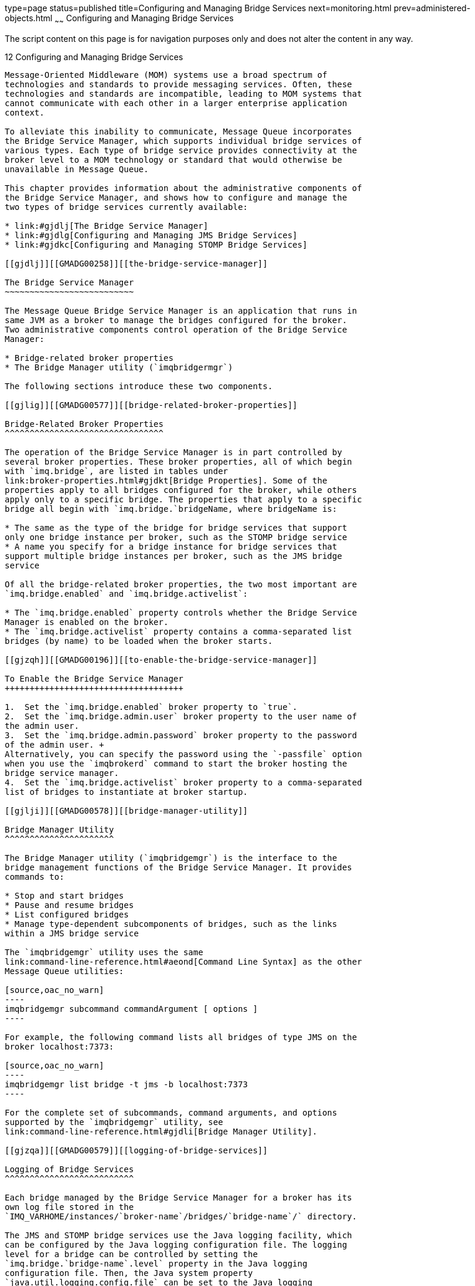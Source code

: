 type=page
status=published
title=Configuring and Managing Bridge Services
next=monitoring.html
prev=administered-objects.html
~~~~~~
Configuring and Managing Bridge Services
========================================

The script content on this page is for navigation purposes only and does
not alter the content in any way.

[[GMADG00043]][[gjdnl]]


[[configuring-and-managing-bridge-services]]
12 Configuring and Managing Bridge Services
-------------------------------------------

Message-Oriented Middleware (MOM) systems use a broad spectrum of
technologies and standards to provide messaging services. Often, these
technologies and standards are incompatible, leading to MOM systems that
cannot communicate with each other in a larger enterprise application
context.

To alleviate this inability to communicate, Message Queue incorporates
the Bridge Service Manager, which supports individual bridge services of
various types. Each type of bridge service provides connectivity at the
broker level to a MOM technology or standard that would otherwise be
unavailable in Message Queue.

This chapter provides information about the administrative components of
the Bridge Service Manager, and shows how to configure and manage the
two types of bridge services currently available:

* link:#gjdlj[The Bridge Service Manager]
* link:#gjdlg[Configuring and Managing JMS Bridge Services]
* link:#gjdkc[Configuring and Managing STOMP Bridge Services]

[[gjdlj]][[GMADG00258]][[the-bridge-service-manager]]

The Bridge Service Manager
~~~~~~~~~~~~~~~~~~~~~~~~~~

The Message Queue Bridge Service Manager is an application that runs in
same JVM as a broker to manage the bridges configured for the broker.
Two administrative components control operation of the Bridge Service
Manager:

* Bridge-related broker properties
* The Bridge Manager utility (`imqbridgermgr`)

The following sections introduce these two components.

[[gjlig]][[GMADG00577]][[bridge-related-broker-properties]]

Bridge-Related Broker Properties
^^^^^^^^^^^^^^^^^^^^^^^^^^^^^^^^

The operation of the Bridge Service Manager is in part controlled by
several broker properties. These broker properties, all of which begin
with `imq.bridge`, are listed in tables under
link:broker-properties.html#gjdkt[Bridge Properties]. Some of the
properties apply to all bridges configured for the broker, while others
apply only to a specific bridge. The properties that apply to a specific
bridge all begin with `imq.bridge.`bridgeName, where bridgeName is:

* The same as the type of the bridge for bridge services that support
only one bridge instance per broker, such as the STOMP bridge service
* A name you specify for a bridge instance for bridge services that
support multiple bridge instances per broker, such as the JMS bridge
service

Of all the bridge-related broker properties, the two most important are
`imq.bridge.enabled` and `imq.bridge.activelist`:

* The `imq.bridge.enabled` property controls whether the Bridge Service
Manager is enabled on the broker.
* The `imq.bridge.activelist` property contains a comma-separated list
bridges (by name) to be loaded when the broker starts.

[[gjzqh]][[GMADG00196]][[to-enable-the-bridge-service-manager]]

To Enable the Bridge Service Manager
++++++++++++++++++++++++++++++++++++

1.  Set the `imq.bridge.enabled` broker property to `true`.
2.  Set the `imq.bridge.admin.user` broker property to the user name of
the admin user.
3.  Set the `imq.bridge.admin.password` broker property to the password
of the admin user. +
Alternatively, you can specify the password using the `-passfile` option
when you use the `imqbrokerd` command to start the broker hosting the
bridge service manager.
4.  Set the `imq.bridge.activelist` broker property to a comma-separated
list of bridges to instantiate at broker startup.

[[gjlji]][[GMADG00578]][[bridge-manager-utility]]

Bridge Manager Utility
^^^^^^^^^^^^^^^^^^^^^^

The Bridge Manager utility (`imqbridgemgr`) is the interface to the
bridge management functions of the Bridge Service Manager. It provides
commands to:

* Stop and start bridges
* Pause and resume bridges
* List configured bridges
* Manage type-dependent subcomponents of bridges, such as the links
within a JMS bridge service

The `imqbridgemgr` utility uses the same
link:command-line-reference.html#aeond[Command Line Syntax] as the other
Message Queue utilities:

[source,oac_no_warn]
----
imqbridgemgr subcommand commandArgument [ options ]
----

For example, the following command lists all bridges of type JMS on the
broker localhost:7373:

[source,oac_no_warn]
----
imqbridgemgr list bridge -t jms -b localhost:7373
----

For the complete set of subcommands, command arguments, and options
supported by the `imqbridgemgr` utility, see
link:command-line-reference.html#gjdli[Bridge Manager Utility].

[[gjzqa]][[GMADG00579]][[logging-of-bridge-services]]

Logging of Bridge Services
^^^^^^^^^^^^^^^^^^^^^^^^^^

Each bridge managed by the Bridge Service Manager for a broker has its
own log file stored in the
`IMQ_VARHOME/instances/`broker-name`/bridges/`bridge-name`/` directory.

The JMS and STOMP bridge services use the Java logging facility, which
can be configured by the Java logging configuration file. The logging
level for a bridge can be controlled by setting the
`imq.bridge.`bridge-name`.level` property in the Java logging
configuration file. Then, the Java system property
`java.util.logging.config.file` can be set to the Java logging
configuration file when the broker is started; as in:

[source,oac_no_warn]
----
imqbrokerd -Djava.util.logging.config.file=config-file
----

[[gjdlg]][[GMADG00259]][[configuring-and-managing-jms-bridge-services]]

Configuring and Managing JMS Bridge Services
~~~~~~~~~~~~~~~~~~~~~~~~~~~~~~~~~~~~~~~~~~~~

Because the JMS specification does not dictate the communication
protocol between brokers and clients, each JMS provider (including
Message Queue) has defined and uses its own propriety protocol. This
situation has led to non-interoperability across JMS providers.

The JMS bridge service in Message Queue 5.0 closes this gap by enabling
a Message Queue broker to map its destinations to destinations in
external JMS providers. This mapping effectively allows the Message
Queue broker to communicate with clients of the external JMS provider.

The JMS bridge service supports mapping destinations to external JMS
providers that:

* Are JMS 1.1 compliant
* Support JNDI administrative objects
* Use connection factories of type `jakarta.jms.ConnectionFactory` or
`jakarta.jms.XAConnectionFactory`
* Support the XA interfaces as a resource manager for transacted mapping

As an administrative and management convenience, the JMS bridge service
supports the creation of any number of JMS bridges in a broker. Each JMS
bridge in the broker is identified by a unique name, has its own
configuration, and is managed separately from other JMS bridges in the
broker.

The following subsections provide information about JMS bridges and how
to configure and manage them:

* link:#gjlqp[JMS Bridge Components]
* link:#gjlrd[JMS Bridge Features]
* link:#gjlrr[Message Processing Sequence Across a Link in a JMS Bridge]
* link:#gjlro[Configuring a JMS Bridge]
* link:#gjlrp[Starting and Stopping JMS Bridges]
* link:#gjmig[Starting and Stopping Links in a JMS Bridge]

[[gjlqp]][[GMADG00580]][[jms-bridge-components]]

JMS Bridge Components
^^^^^^^^^^^^^^^^^^^^^

A JMS bridge consists of two primary components:

* One or more links, each of which maps between a destination in the
Message Queue broker and a destination in an external JMS provider or in
another Message Queue broker
* A default Dead Message Queue (DMQ) where undeliverable messages are
sent. Additional, special-purpose DMQs can also be specified.

To provide destination mapping, each link consists of:

* A source: the destination from which the JMS bridge receives messages.
The source consists of a connection factory for creating connections to
a JMS provider and a destination in that provider.
* A target: the destination to which the JMS bridge forwards messages
received from the source. The target consists of a connection factory
for creating connections to a JMS provider and a destination in that
provider. Additionally, a target can optionally specify a message
transformer that alters messages from the source before forwarding them
to the target destination.

Links are unidirectional. Links that have an external JMS provider or
another Message Queue broker as their source are called inbound links,
and links that have the Message Queue broker as their source are called
outbound links.

To configure these components, you specify several
`imq.bridge.`bridgeName broker properties, and you create an XML
configuration file that specifies the links, sources, targets,
connection factories, destinations, and DMQs in the bridge. This XML
configuration file must conform to the JMS bridge DTD.

[[gjlrd]][[GMADG00581]][[jms-bridge-features]]

JMS Bridge Features
^^^^^^^^^^^^^^^^^^^

To provide flexible, high-performing message transfer between mapped
destinations, a JMS bridge offers these features:

* link:#gjlsk[Pooled, Shared, and Dedicated Connections]
* link:#gjlrv[Transactional Message Transfer]
* link:#gjlsf[JMS Bridges in High Availability (HA) Broker Clusters]
* link:#gjlsh[Message Transformation During Message Delivery]
* link:#gjlry[JMSReplyTo Header Processing]
* link:#gjlrk[Dead Message Queue (DMQ) Processing]

[[gjlsk]][[GMADG00436]][[pooled-shared-and-dedicated-connections]]

Pooled, Shared, and Dedicated Connections
+++++++++++++++++++++++++++++++++++++++++

A JMS bridge uses the connection factories configured for link sources,
link targets, and DMQs to create connections to the Message Queue broker
and the external JMS provider. When making connections, the JMS bridge
follows these rules to determine whether to use a pooled connection, a
shared connection, or a dedicated connection:

* For link source connections, the JMS bridge always uses a dedicated
connection.
* For link target and DMQ connections, the JMS bridge uses:

** A pooled connection if the link target's or DMQ's `stay-connected`
attribute is `false` and the connection factory has no JMS client
identifier configured.

** A dedicated connection if the link target's or DMQ's `stay-connected`
attribute is `true` or if the link target's or DMQ's `clientid`
attribute is set

** A shared connection in all other cases

[[gjlrv]][[GMADG00437]][[transactional-message-transfer]]

Transactional Message Transfer
++++++++++++++++++++++++++++++

Each JMS bridge includes a built-in XA transaction coordinator that
enables its links to be configured as "transacted" such that message
transfer from the source to the target is done in a XA distributed
transaction.

For a link to be configured as transacted, both the link source and link
target must specify connection factories of type
`jakarta.jms.XAConnectionFactory`.

The built-in XA transaction coordinator logs transaction records using
the same type of store as the Message Queue broker in which the JMS
bridge resides. For file-based transaction logging, the transaction log
for a JMS bridge is located at:

[source,oac_no_warn]
----
IMQ_VARHOME/instances/brokerInstance/bridges/bridgeName/txlog.bridgeNane
----

For JDBC-based transaction logging, the built-in XA transaction
coordinator uses the same JDBC store as the Message Queue broker in
which the JMS bridge resides.

[[GMADG665]][[sthref46]]


[[resource-manager-registration-and-the-built-in-xa-transaction-coordinator]]
Resource Manager Registration and The Built-In XA Transaction
Coordinator

When a JMS bridge is started, it registers all its Resource Managers
(RMs) with the built-in XA transaction coordinator so that the
coordinator can identify specific RMs during recovery.

For connection factories, the JMS bridge only registers the factory as
an RM if the factory's `multi-rm` attribute value is `false`. A
connection factory with a `multi-rm` attribute value of `true` should
have each of its RMs identified by a connection factory whose
`multi-rm`attribute value of `false` in order to participate in
transactional message transfer. Additionally, the JMS bridge uses a
connection factory's `ref-name` attribute value as part of its RM name
when registering RMs with the built-in XA transaction coordinator, so
this attribute should not be changed between restarts of the bridge if
transaction recovery is desired between restarts.

[[gjlsf]][[GMADG00438]][[jms-bridges-in-high-availability-ha-broker-clusters]]

JMS Bridges in High Availability (HA) Broker Clusters
+++++++++++++++++++++++++++++++++++++++++++++++++++++

Message Queue supports JMS bridges in HA broker clusters, but some
special constraints apply due to the inherent nature of HA broker
clusters:

* Each JMS bridge must have a name that is unique across all the JMS
bridges in all the brokers in the cluster.
* Each JMS bridge must have the same bridge configuration across all the
brokers in the cluster.
* The `imq.bridge.enabled` broker property must have the same value
across all brokers in the cluster.
* Before broker startup, the `imq.bridge.activelist` broker property for
each broker lists only those JMS bridges that are to be owned by that
broker.

To ensure that bridges in the cluster have the same configuration across
all brokers in the cluster, all bridge-related broker properties except
for `imq.bridge.activelist` should be specified in the centralized
cluster properties file defined by the `imq.cluster.url` broker
property.

A table in the cluster's HA store is used to maintain a consistent
record of JMS bridge ownership by the brokers in the cluster.

During broker startup, the JMS bridge service compares the broker's
`imq.bridge.activelist` property value to this table's entries before
starting any JMS bridges, with the following consequences:

* If a JMS bridge named in `imq.bridge.activelist` does not appear in
the table, it is added to the table and associated with the broker.
* If a JMS bridge name in `imq.bridge.activelist` does appear in the
table, and the table entry already associates the bridge with a
different broker, the bridge name is removed from
`imq.bridge.activelist`.
* If an entry in the table associates a JMS bridge with the broker, and
that bridge's name is not in `imq.bridge.activelist`, the bridge name is
added to `imq.bridge.activelist`.

[[gjlsh]][[GMADG00439]][[message-transformation-during-message-delivery]]

Message Transformation During Message Delivery
++++++++++++++++++++++++++++++++++++++++++++++

A link target or a DMQ can specify a message transformer to process the
message before it is delivered to the target destination or DMQ
destination. This message transformer must be a Java class that extends
the Message Queue bridge
`com.sun.messaging.bridge.service.MessageTransformer` abstract class and
has `jakarta.jms.Message` as its formal type parameters. To specify a
message transformer, set the `message-transformer-class` attribute of a
link target or a DMQ to the fully qualified class name of the Java
class.

During message transfer processing, the JMS message to be transferred to
a target, plus any `property` subelements of the link's `target` element
or the `dmq` element, are passed to the message transformer's
`MessageTransformer.transform()` method, and the returned JMS message is
sent to the target destination.

[[gjlry]][[GMADG00440]][[jmsreplyto-header-processing]]

JMSReplyTo Header Processing
++++++++++++++++++++++++++++

In a JMS message, the `JMSReplyTo` header value is provider dependent.
Therefore, unless both the source provider and target provider are
Message Queue, the JMS bridge sets an existing `JMSReplyTo` header to a
null value before passing the message to a link target or, if specified,
the message transformer for the link target.

This default behavior can be overridden by setting the `retain-replyto`
attribute of the link's `target` element to `true`. Overriding the
default behavior is useful when:

* The message transformer for a link target handles processing of the
`JMSReplyTo` header.
* Both the link source and link target have the same JMS provider, and
clients of the target provider instance need to send reply messages back
across the JMS bridge to the `JMSReplyTo` destination in the source
provider instance. To successfully implement this case:

** The `JMSReplyTo` destination must exist (or be able to be
auto-created) in the target provider instance.

** A JMS bridge link must be defined with its source set to the
`JMSReplyTo` destination in the target provider instance and its target
set to the `JMSReplyTo` destination in the source provider instance.

[[gjlrk]][[GMADG00441]][[dead-message-queue-dmq-processing]]

Dead Message Queue (DMQ) Processing
+++++++++++++++++++++++++++++++++++

Each JMS bridge includes a built-in Dead Message Queue (DMQ) named
`built-in-dmq`. This DMQ is a designated Queue destination named
`imq.bridge.jms.dmq` in the broker hosting the JMS bridge. You can also
configure additional DMQs for the JMS bridge, in which case the DMQ can
use any JMS destination in any configured JMS provider.


[NOTE]
=======================================================================

In a production environment, the built-in DMQ, `imq.bridge.jms.dmq`,
should be administratively created and have its access controls set
appropriately before starting a broker that uses JMS bridge services.

=======================================================================


When a DMQ uses Message Queue as the JMS provider, it can be configured
such that messages sent to it will automatically be transferred to the
Message Queue broker's DMQ. To do so, set physical destination
properties of the JMS bridge's DMQ as follows:

[source,oac_no_warn]
----
useDMQ=true
limitBehavior=REMOVE_OLDEST
maxNumMsgs=0
----

When a message is sent to the DMQ, the JMS bridge follows this sequence
with the built-in DMQ first:

1.  [[CHDHHEAD]] +
The bridge creates a new DMQ `jakarta.jms.ObjectMessage` object and sets
the properties listed in link:#gjmjg[Table 12-1] to the `ObjectMessage`.
2.  [[CHDGIJGJ]] +
If the DMQ has defined a message transformer, the original message is
passed to the transformer's `MessageTransformer.transform()` method.
3.  The body of the `jakarta.jms.ObjectMessage` is set to the transformed
message (or original message if no message transformer is defined). If
this action fails (usually because the message is not serializable), the
body of the `ObjectMessage` is instead set to the `toString()` value of
the original message.
4.  [[CHDGGAHA]] +
The `jakarta.jms.ObjectMessage` is sent (up to `send-attempts` times) to
the DMQ's destination with a `timeToLive` value based on the DMQ's
`time-to-live-in-millis` attribute and with the same `JMSDeliveryMode`
and `JMSPriority` as the original message.
5.  If sending the message fails, the bridge repeats
Steps link:#CHDGIJGJ[2] through link:#CHDGGAHA[4] for each DMQ defined
in the bridge's XML configuration file in the order they appear in the
file, stopping when a send attempt succeeds, unless it is the built-in
DMQ.
6.  If the message can't be sent to any DMQ, a log message is generated,
containing the properties and headers of the original message and the
properties set in Step link:#CHDHHEAD[1].

[[GMADG666]][[sthref47]][[gjmjg]]


Table 12-1 DMQ Message Propeties

[width="172%",cols="28%,46%,26%",options="header",]
|=======================================================================
|Property |Type |Description
|`JMS_SUN_JMSBRIDGE_DMQ_BODY_TRUNCATED` |String |If unable to set the
original message or the transformed message (if the DMQ has a message
transformer) to the body of the DMQ `ObjectMessage`. In that case the
message's `toString()` is set to the body of the DMQ `ObjectMessage`.

|`JMS_SUN_JMSBRIDGE_DMQ_EXCEPTION` |String |The `Exception.getMessage()`
if exception occurred or detailed comments on the failure; null if none.

|`JMS_SUN_JMSBRIDGE_DMQ_REASON` |String |One of: `MESSAGE_EXPIRED`,
`SEND_FAILURE`, `ACK_FAILURE`, `TRANSFORM_FAILURE`, `COMMIT_FAILURE`.

|`JMS_SUN_JMSBRIDGE_DMQ_TIMESTAMP` |String |The timestamp when the JMS
bridge sends the message to the DMQ.

|`JMS_SUN_JMSBRIDGE_SOURCE_CORRELATIONID` |String |The original
message's `getJMSCorrelationID()`.

|`JMS_SUN_JMSBRIDGE_SOURCE_DESTINATION` |String |The original message's
source destination name.

|`JMS_SUN_JMSBRIDGE_SOURCE_JMSTYPE` |String |The original message's
`getJMSType()`.

|`JMS_SUN_JMSBRIDGE_SOURCE_MESSAGEID` |String |The orginal message's
`getJMSMessageID()`, or null if not available.

|`JMS_SUN_JMSBRIDGE_SOURCE_PROVIDER` |String |The
`ConnectionMetaData.getJMSProviderName` of the connection the original
message was received on; if not available, the source connection
factory's `getClass().getName()`.

|`JMS_SUN_JMSBRIDGE_SOURCE_TIMESTAMP` |Long |The original message's
`getJMSTimestamp()`.

|`JMS_SUN_JMSBRIDGE_TARGET_DESTINATION` |String |The name of the target
destination where the original message was intended to send to.

|`JMS_SUN_JMSBRIDGE_TARGET_PROVIDER` |String |The
`ConnectionMetaData.getJMSProviderName` of the connection the original
message was intended to send on; if not available, the target connection
factory's `getClass().getName()`.
|=======================================================================


[[gjlrr]][[GMADG00582]][[message-processing-sequence-across-a-link-in-a-jms-bridge]]

Message Processing Sequence Across a Link in a JMS Bridge
^^^^^^^^^^^^^^^^^^^^^^^^^^^^^^^^^^^^^^^^^^^^^^^^^^^^^^^^^

A JMS bridge link receives messages in the order sent by the link's
source JMS provider and transfer them in the same order to the link's
target JMS provider. A link follows this sequence to transfer each
message:

1.  The link receives a JMS message from its source.
2.  The link checks the `JMSExpiration` header to determine whether the
message has expired. If it has, a log message is generated, the JMS
message is sent to the DMQ, and no further action is taken.
3.  If the message has a `JMSReplyTo` header and the link target's
`retain-replyto` attribute is `false`, the `JMSReplyTo` header value is
set to null.
4.  If the link target has defined a message transformer, the
transformer's `MessageTransformer.transform()` method is called. If the
call fails or if the message transformer returns a null value, a log
message is generated and then processing continues as follows:
* If the target's `consume-no-transfer-on-transform-error` XML attribute
is `true`, the untransformed message is sent to the DMQ, consumed from
the source, but not sent to the target.
* If the target's `consume-no-transfer-on-transform-error` XML attribute
is `false`, the link is stopped and the message is neither consumed from
the source nor sent to the target.
5.  If the `message-transfer-tag-bridge-name` attribute of the
`jmsbridge` element is `true`, the `JMS_SUN_JMSBRIDGE_NAME` property is
added to the message and set to the name of the bridge.
6.  The message is sent to the link target's destination with a
`timeToLive` value based on the `JMSExpiration` header and current GMT
time and with the same `JMSDeliveryMode` and `JMSPriority` values as the
original message. If sending to the link target's destination fails and
the link is not transacted, a log message is generated, the JMS message
is sent to the DMQ, and processing continues.
7.  The source message is acknowledged using JMS `CLIENT_ACKNOWLEDGE` if
the link is not transacted. If the acknowledgement fails, a log message
is generated and the JMS message is sent to the DMQ.
8.  If the message processing was successful, an INFO log message is
generated. This log message can be suppressed by setting to `false` the
`log-message-transfer` attribute of the `jmsbridge` element in the
bridge's XML configuration file.

Message processing for messages across transacted links follows the same
processing sequence, except JTA interfaces are used to coordinate the
source and target resource managers to transfer the message in an XA
distributed transaction. For transacted links, failure to send the
message to the link target's destination does not cause the JMS message
to be sent to the DMQ; instead, the transaction is rolled back. However,
if the attempt to commit the transaction fails, a log message is
generated and the JMS message is sent to the DMQ.

The quality of message transfer under failures depends on whether the
link transferring the message is transacted:

* Transacted links: `once-only-once`
* Non-transacted links: `at-least-once`

[[gjlro]][[GMADG00583]][[configuring-a-jms-bridge]]

Configuring a JMS Bridge
^^^^^^^^^^^^^^^^^^^^^^^^

To configure a JMS bridge, you specify several `imq.bridge.`bridgeName
broker properties, where bridgeName is a name you choose for the JMS
bridge. Additionally, you create an XML configuration file that
specifies the links, sources, targets, connection factories,
destinations, and DMQs in the bridge. The url of this configuration file
is provided as the value of the `imq.bridge.`bridgeName`.xml` property

[[gjlrw]][[GMADG00442]][[specifying-the-broker-properties-for-a-jms-bridge]]

Specifying the Broker Properties for a JMS Bridge
+++++++++++++++++++++++++++++++++++++++++++++++++

link:#gjlsx[Table 12-2] lists the broker properties you can specify for
a JMS bridge. In this table, name is the name of the JMS bridge, which
must be unique across all bridges in the broker.

[[GMADG667]][[sthref48]][[gjlsx]]


Table 12-2 Broker Properties for a JMS Bridge

[width="244%",cols="16%,32%,32%,20%",options="header",]
|=======================================================================
|Property |Type |Default Value |Description
|`imq.bridge.`name`.type` |String |None |The bridge type of the bridge
named name. For JMS bridges, specify a value of `JMS` or `jms`.

|`imq.bridge.`name`.xmlurl` |String |None a|
The URL where the XML configuration file for the JMS bridge name is
stored.

Examples:

* `http://webserver/imq/jmsbridge1.config.xml` +
(for a file on a Web server)
* `file:/net/fileserver/imq/jmsbridge1.config.xml` +
(for a file on a shared drive)

|`imq.bridge.`name`.autostart` |Boolean |`true` |Should the JMS bridge
name be automatically started when the broker is started?

|`imq.bridge.`name`.logfile.limit` |Integer |`0` a|
The approximate maximum number of bytes the JMS bridge name writes to
any one log file.

A value of `0` (zero) indicates that there is no maximum limit.

|`imq.bridge.`name`.logfile.count` |Integer |`1` |The number of log
files the JMS bridge name cycles through.

a|
`imq.bridge.tm.props`

`imq.bridge.`name`.tm.props`

 |String |None a|
Each of these properties specifies a list of key-value pairs for the
built-in transaction coordinator for the JMS bridge name.

The list consists of one or more key`=`value pairs separated by commas.

When the `imq.persist.store` is `file`, the built-in transaction
coordinator supports these keys: `txlogSize`, `txlogSync`, and
`txlogMmap`.

If the same key appears in both properties, the value specified in
`imq.bridge.`name`.tm.props` takes precedence.

|=======================================================================


[[gjlse]][[GMADG00443]][[creating-the-xml-configuration-file-for-a-jms-bridge]]

Creating the XML Configuration File for a JMS Bridge
++++++++++++++++++++++++++++++++++++++++++++++++++++

As mentioned earlier, the XML configuration file for a JMS bridge
specifies the following components of the bridge:

* Links
* Sources
* Targets
* Connection factories
* Destinations
* DMQs

The configuration file must conform to the JMS bridge DTD, which is
stored at:

[source,oac_no_warn]
----
IMQ_HOME/lib/dtd/sun_jmsbridge_Version.dtd
----

The basic structure of configuration file is:

[source,oac_no_warn]
----
<jmsbridge name=bridgeName otherAttributes>
    <link name=linkName otherAttributes>
        [ <description>linkDescription</description> ]
        <source connection-factory-ref=connFactoryRef destination-ref=destRef otherAttributes>
            [ <description>sourceDescription</description>
        </source>
        <target connection-factory-ref=connFactoryRef destination-ref=destRef otherAttributes>
            [ <description>targetDescription</description> ]
            [ <property name=propName value=propValue /> ] ...
        </target>
    </link> 
    <dmq name=dmqName otherAttributes> /* use name="built-in-dmq" for the built-in DMQ */
        [ <description>dmqDescription</description> ]
        [ <property name=propName value=propValue /> ] ...
    </dmq> 
    <connection-factory ref-name=connFactoryRef otherAttributes>
        [ <description>connFactoryDescription</description> ]
        [ <property name=propName value=propValue /> ] ...
    </connection-factory> 
    <destination ref-name=destRef otherAttributes>
        [ <description>destDescription</description> ]
        [ <property name=propName value=propValue /> ] ...
    </destination> ...
</jmsbridge>
----

From this abbreviated structure for the bridge XML configuration file,
note that `source` and `target` are subelements of `link`, while
`connection-factory` and `destination` are peer elements to `link`, not
subelements of `source` and `target`. Connection factories and
destinations are associated with sources and targets by matching
`connection-factory` `ref-name` and `destination` `ref-name` attributes
values to `source` and `target` `connection-factory-ref` and
`destination-ref` attribute values, respectively.

As a result of this association by name-matching instead of by
subelement inclusion, you can use the same connection factories and
destinations across sources and targets in multiple links, thus
streamlining the configuration file and making it more manageable.

The following subsections describe the attributes you can specify for
the elements in the JMS bridge XML configuration file.

[[GMADG668]][[sthref49]]


[[jmsbridge-attributes]]
`jmsbridge` Attributes

link:#gjlub[Table 12-3] lists the attributes for the `jmsbridge` element
in the JMS Bridge XML configuration file.

[[GMADG669]][[sthref50]][[gjlub]]


Table 12-3 jmsbridge Attributes

[width="172%",cols="24%,46%,30%",options="header",]
|=======================================================================
|Attribute |Type |Description
|`name` |String a|
Unique name for this JMS bridge.

Default value: no default

|`log-message-transfer`link:#gkbfs[^Foot 1 ^] |Boolean a|
Should each successful message transfer generate an INFO level log
message?

Default value: `true`

|`message-transfer-tag-bridge-name` |Boolean a|
Should the `JMS_SUN_JMSBRIDGE_NAME` property be defined and set to the
name of the bridge for each message before transferring to the link
target?

Default value: `false`

|=======================================================================


^Footnote 1 ^First available in Message Queue 4.4.2

[[GMADG670]][[sthref51]]


[[link-attributes]]
`link` Attributes

link:#gjlto[Table 12-4] lists the attributes for the `link` element in
the JMS Bridge XML configuration file.

[[GMADG671]][[sthref52]][[gjlto]]


Table 12-4 link Attributes

[width="172%",cols="9%,46%,45%",options="header",]
|=======================================================================
|Attribute |Type |Description
|`enabled` |Boolean a|
If `false`, the link will not be started

Default value: `true`

|`name` |String a|
Unique identifier for this link

Default value: no default

|`transacted` |Boolean a|
If `true`, each message transfer from source to target will be done in a
XA distributed transaction. The connection factories specified by the
source and target must be `jakarta.jms.XAConnectionFactory` objects.

If `false`, `CLIENT_ACKNOWLEDGE` mode will be used on the source The
connection factories specified by the source and target must be
`jakarta.jms.ConnectionFactory` objects.

Default value: `true`

|=======================================================================


[[GMADG672]][[sthref53]]


[[source-attributes]]
`source` Attributes

link:#gjlte[Table 12-5] lists the attributes for the `source` element in
the JMS Bridge XML configuration file.

[[GMADG673]][[sthref54]][[gjlte]]


Table 12-5 source Attributes

[width="163%",cols="18%,42%,40%",options="header",]
|=======================================================================
|Attribute |Type |Description
|`clientid` |String a|
A JMS client identifier for the message consumer connection

Default value: not set

|`connection-factory-ref` |String a|
The `ref-name` attribute value of the `connection-factory` element to
associate with this source.

Default value: no default

|`destination-ref` |String a|
The `ref-name` attribute value of the `destination` element to associate
with this source.

Default value: no default

|`durable-sub` |String a|
A JMS durable subscription name.

This attribute is ignored if the source's destination is not a
`jakarta.jms.Topic` object.

Default value: not set

|`selector` |String a|
A JMS selector for the message consumer

Default value: not set

|=======================================================================


[[GMADG674]][[sthref55]]


[[target-attributes]]
`target` Attributes

link:#gjlso[Table 12-6] lists the attributes for the `target` element in
the JMS Bridge XML configuration file.

[[GMADG675]][[sthref56]][[gjlso]]


Table 12-6 target Attributes

[width="172%",cols="28%,46%,26%",options="header",]
|=======================================================================
|Attribute |Type |Description
|`clientid` |String a|
A JMS client identifier for the message producer connection; if set, use
a dedicated connection.

Default value: not set

|`connection-factory-ref` |String a|
The `ref-name` attribute value of the `connection-factory` element to
associate with this target.

Default value: no default

|`consume-no-transfer-on-transform-error` |Boolean a|
Controls processing when the message transformer's
`MessageTransformer.transform()` method returns a null value or throws
`java.lang.Throwable`:

* If `true`, the message is sent to the DMQ and consumed from the source
but not sent to the target.
* If `false`, the link is stopped, and the message is neither consumed
from the source nor transferred to the target.

Default value: `false`

|`destination-ref` |String a|
The `ref-name` attribute value of the `destination` element to associate
with this target.

The value `AS_SOURCE` is also supported. This value causes the target
destination name and type to be set to the source message's
`jakarta.jms.Message.getJMSDestination()`, unless overridden by the
message transformer's `MessageTransformer.branchTo()`.

Default value: no default

|`message-transformer-class` |String a|
A fully qualified class name that extends the Message Queue bridge
`MessageTransformer` class. For more information, see
link:#gjlsh[Message Transformation During Message Delivery]. Place this
class under the `IMQ_HOME/lib/ext` directory.

Default value: not set

|`retain-replyto` |Boolean a|
Should the value of the source message's `JMSReplyTo` header (if
specified) be retained? For more information, see link:#gjlry[JMSReplyTo
Header Processing].

Default value: `false`

|`stay-connected` |Boolean a|
If `true`, the message producer connection will stay connected, and be
dedicated.

Default value: `true`

|=======================================================================


[[GMADG676]][[sthref57]]


[[dmq-attributes]]
`dmq` Attributes

link:#gjltt[Table 12-7] lists the attributes for the `dmq` element in
the JMS Bridge XML configuration file.

[[GMADG677]][[sthref58]][[gjltt]]


Table 12-7 dmq Attributes

[width="172%",cols="24%,46%,30%",options="header",]
|=======================================================================
|Attribute |Type |Description
|`client-id` |String a|
JMS client identifier for the DMQ producer connection. If set, the
connection will be dedicated.

Default value: not set

|`connection-factory-ref`link:#gjmjw[^Foot 1 ^] |String a|
The `ref-name` attribute value of the `connection-factory` element to
associate with this DMQ. This connection factory must be a
`jakarta.jms.ConnectionFactory` object.

Default value: no default

|`destination-ref`link:#sthref59[^Footref 1^] |String a|
The `ref-name` attribute value of the `destination` element to associate
with this DMQ.

Default value: no default

|`enabled`link:#sthref60[^Footref 1^] |Boolean a|
Is this DMQ is enabled?

Default value: `true`

|`message-transformer-class` |String a|
A fully qualified class name that extends the Message Queue bridge
`MessageTransformer` class. For more information, see
link:#gjlsh[Message Transformation During Message Delivery].

Default value: not set

|`name` |String a|
The unique identifier of this DMQ.

Default value: no default

|`send-attempt-interval-in-seconds` |Integer a|
How long to wait before attempting to resend an undeliverable message to
this DMQ.

Default value: `5`

|`send-attempts` |Integer a|
The number of attempts to send (or resend) an undeliverable message to
this DMQ.

Default value: `3`

|`stay-connected`link:#sthref61[^Footref 1^] |Boolean a|
If true, the DMQ producer connection will stay connected and be
dedicated.

Default value: `true`

|`time-to-live-in-millis` |Integer a|
Time-to-live in milliseconds for messages going to this DMQ. The value
`0` means forever.

Default value: `0`

|=======================================================================


^Footnote 1 ^This attribute is ignored for the built-in DMQ,
`built-in-dmq`

[[GMADG678]][[sthref62]]


[[connection-factory-attributes]]
`connection-factory` Attributes

link:#gjlsu[Table 12-8] lists the attributes for the
`connection-factory` element in the JMS Bridge XML configuration file.

[[GMADG679]][[sthref63]][[gjlsu]]


Table 12-8 connection-factory Attributes

[width="172%",cols="25%,46%,29%",options="header",]
|=======================================================================
|Attribute |Type |Description
|`connect-attempt-interval-in-seconds` |Integer a|
How long to wait before each connect attempt.

Default value: `5`

|`connect-attempts` |Integer a|
The number of attempts for connecting. The value `-1` means retry
forever

Default value: `-1`

|`idle-timeout-in-seconds` |Integer a|
Close a connection if it is idle for more than this long. The value `0`
indicates no idle timeout. This attribute is ignored for sources and for
targets and DMQs that have their `stay-connected` attribute set to
`true`.

Default value: `1800`

|`lookup-name` |String a|
JNDI lookup name. If specified, the JNDI environment properties must
specified as `property` subelements of this `connection-factory`
element. The object returned by the lookup must be either
`jakarta.jms.ConnectionFactory` or `jakarta.jms.XAConnectionFactory` type

If not specified, a default connection factory to the Message Queue
broker hosting the bridge is created with the properties in the
`property` subelements.

Default value: not set

|`multi-rm` |Boolean a|
Set to `true` if this connection factory will potentially create XA
connections to more than one XA resource manager (that is,
`XAResource.isSame()` is `false` among them). Also, add separate
`connection-factory` for each such resource manager so that they will be
registered separately to the built-in XA transaction coordinator.

Default value: `false`

|`password` |String a|
The password for the user specified in `username`.

Default value: not set

|`ref-name` |String a|
Unique name for this connection factory.

Default value: no default

|`username` |String a|
The user name to be used to create connections from this connection
factory. If this attribute is set, the `password` attribute must also be
set.

If not set, connections are created using the no-argument
`createConnection()` method of the connection factory.

Default value: not set

|=======================================================================


[[GMADG680]][[sthref64]]


[[destination-attributes]]
`destination` Attributes

link:#gjlsp[Table 12-9] lists the attributes for the `destination`
element in the JMS Bridge XML configuration file.

[[GMADG681]][[sthref65]][[gjlsp]]


Table 12-9 destination Attributes

[width="100%",cols="14%,10%,76%",options="header",]
|=======================================================================
|Attribute |Type |Description
|`lookup-name` |String a|
JNDI lookup name for the destination. If specified, the JNDI environment
properties must specified as `property` subelements of this
`destination` element.

Default value: not set

|`name` |String a|
The JMS destination name of this destination. This attribute is ignored
if `lookup-name` is specified.

Default value: not set

|`ref-name` |String a|
Unique name for this destination.

Default value: no default

|`type` |`queue` or `topic` a|
The JMS destination type of this destination. This attribute is ignored
if `lookup-name` is specified

Default value: `queue`

|=======================================================================


[[gjlrp]][[GMADG00584]][[starting-and-stopping-jms-bridges]]

Starting and Stopping JMS Bridges
^^^^^^^^^^^^^^^^^^^^^^^^^^^^^^^^^

JMS bridges can be started automatically when the broker hosting the
bridge starts, or manually using the `imqbridgemgr` utility. Similarly,
JMS bridges are stopped automatically when the broker hosting the bridge
is shut down, or manually using the `imqbridgemgr` utility.

When a JMS bridge is started, the JMS bridge manager performs these
tasks:

1.  Parse and validate the bridge's XML configuration file.
2.  Initialize all links and DMQs that have their `enabled` attribute
set to `true`.
3.  If any enabled links have their `transacted` attribute set to
`true`:
1.  Initialize the built-in XA transaction coordinator.
2.  Register resource managers (RMs) for all potential XA connection
factories.
3.  Perform XA recovery for available RMs.
4.  Create connection pools and shared connections as needed.
5.  Ensure that all DMQs are ready.
6.  Start all enabled links.

When a JMS bridge is stopped, the JMS bridge manager performs these
tasks:

1.  Stop all started and paused links.
2.  Wait until all pooled connections are returned to their respective
pools and until all references to shared connections are returned.
3.  Close all connection pools and shared connections. This effectively
causes all physical connections to JMS providers to close.

[[GMADG682]][[sthref66]]


[[to-configure-a-jms-bridge-to-start-at-broker-startup]]
To Configure a JMS Bridge to Start at Broker Startup
++++++++++++++++++++++++++++++++++++++++++++++++++++

Follow these steps to configure a JMS bridge so that it starts
automatically when the broker hosting it is started.

1.  Confirm that the bridge service manager is enabled. +
See link:#gjzqh[To Enable the Bridge Service Manager] for instructions.
2.  Add the name of the bridge to the `imq.bridge.activelist` broker
property.
3.  Confirm that the `imq.bridge.`bridgeName`.autostart` broker property
is set to `true`.

[[GMADG683]][[sthref67]]


[[to-start-a-jms-bridge-manually]]
To Start a JMS Bridge Manually
++++++++++++++++++++++++++++++

1.  Enter the `imqbridgemgr` `start` `bridge` command, specifying the
bridge name and the broker. +
For example, to start the bridge `mq2external` hosted by the broker
running on `myhost:8886`, enter this command: +
[source,oac_no_warn]
----
imqbridgemgr start bridge -bn mq2external -b myhost:8886
----

[[GMADG684]][[sthref68]]


[[to-stop-a-jms-bridge-manually]]
To Stop a JMS Bridge Manually
+++++++++++++++++++++++++++++

1.  Enter the `imqbridgemgr` `stop` `bridge` command, specifying the
bridge name and the broker. +
For example, to stop the bridge `mq2external` hosted by the broker
running on `myhost:8886`, enter this command: +
[source,oac_no_warn]
----
imqbridgemgr stop bridge -bn mq2external -b myhost:8886
----

[[gjmig]][[GMADG00585]][[starting-and-stopping-links-in-a-jms-bridge]]

Starting and Stopping Links in a JMS Bridge
^^^^^^^^^^^^^^^^^^^^^^^^^^^^^^^^^^^^^^^^^^^

Links in a JMS bridge are started automatically when the bridge starts.
Similarly, links are stopped automatically when the bridge is stopped.
Additionally, once a JMS bridge is started, any of its links can be
paused, resumed, stopped or restarted manually using the `imqbridgemgr`
utility.

[[GMADG685]][[sthref69]]


[[to-stop-a-link-manually]]
To Stop a Link Manually
+++++++++++++++++++++++

1.  Enter the `imqbridgemgr` `stop` `link` command, specifying the link
name, the bridge name, and the broker. +
For example, to stop the link `link1` in the bridge `mq2external` hosted
by the broker running on `myhost:8886`, enter this command: +
[source,oac_no_warn]
----
imqbridgemgr stop link  -ln link1 -bn mq2external -b myhost:8886
----

[[GMADG686]][[sthref70]]


[[to-start-a-link-manually]]
To Start a Link Manually
++++++++++++++++++++++++

A link cannot be started manually unless it is enabled; that is, the
`enabled` attribute of its `link` element in the bridge's XML
configuration file is set to `true`.

1.  Enter the `imqbridgemgr` `start` `link` command, specifying the link
name, the bridge name, and the broker. +
For example, to start the link `link1` in the bridge `mq2external`
hosted by the broker running on `myhost:8886`, enter this command: +
[source,oac_no_warn]
----
imqbridgemgr start link  -ln link1 -bn mq2external -b myhost:8886
----

[[gjdkc]][[GMADG00260]][[configuring-and-managing-stomp-bridge-services]]

Configuring and Managing STOMP Bridge Services
~~~~~~~~~~~~~~~~~~~~~~~~~~~~~~~~~~~~~~~~~~~~~~

The STOMP (Streaming Text Oriented Messaging Protocol) open source
project at `http://docs.codehaus.org/display/STOMP/Home` defines a
simple wire protocol that clients written in any language can use to
communicate with any messaging provider that supports the STOMP
protocol.

Message Queue 5.0 provides support for the STOMP protocol through the
STOMP bridge service. This service enables a Message Queue broker to
communicate with STOMP clients.

The STOMP bridge service provides the features needed to fully integrate
STOMP messaging into the JMS messaging environment of Message Queue:

* Registration with the Message Queue Port Mapper service so that STOMP
clients can discover the service dynamically
* Support for TCP and SSL/TLS connections, including SSL/TLS connections
requiring client authentication
* Automatic conversion of STOMP frame messages to and from JMS
`BytesMessage` and `TextMessage` types
* Extensible message handling and transformation (by defining a custom
message transformer)
* Support for the full STOMP protocol, including the STOMP JMS bindings

The following subsections provide information about the STOMP bridge and
how to configure and manage it:

* link:#gjmne[Configuring the STOMP Bridge]
* link:#gjmnw[Starting and Stopping the STOMP Bridge]
* link:#gjmmg[Message Processing Sequence Across the STOMP Bridge]
* link:#gjmnu[STOMP Protocol Features and the STOMP Bridge]

[[gjmne]][[GMADG00586]][[configuring-the-stomp-bridge]]

Configuring the STOMP Bridge
^^^^^^^^^^^^^^^^^^^^^^^^^^^^

To configure the STOMP bridge, you specify several `imq.bridge.stomp`
broker properties in the broker hosting the bridge. These properties,
which control the various features of the STOMP bridge, are listed in
link:#gjmnp[Table 12-10].

[[GMADG687]][[sthref71]][[gjmnp]]


Table 12-10 Broker Properties for the STOMP Bridge Service

[width="244%",cols="21%,32%,32%,15%",options="header",]
|=======================================================================
|Property |Type |Default Value |Description
|`imq.bridge.stomp.hostname` |String |None a|
Host name or IP address for the STOMP bridge service

If specified, overrides `imq.hostname` (see
link:broker-properties.html#gbnni[Table 17-1]) for the STOMP bridge
service.

|`imq.bridge.stomp.tcp.enabled` |Boolean |`true` |Does the STOMP bridge
accept TCP connections?

|`imq.bridge.stomp.tcp.port` |Integer |`7672` |The port on which the
STOMP bridge listens for TCP connections, provided that
`imq.bridge.stomp.tcp.enabled` is `true`.

|`imq.bridge.stomp.tls.enabled` |Boolean |`false` a|
Does the STOMP bridge accept SSL/TLS connections?

If `true`, a keystore must be created using the `imqkeytool` utility
before starting the broker.

|`imq.bridge.stomp.tls.port` |Integer |`7673` |The port on which the
STOMP bridge listens for SSL/TLS connections, provided that
`imq.bridge.stomp.tls.enabled` is `true`.

|`imq.bridge.stomp.tls.requireClientAuth` |Boolean |`false` |Do SSL/TLS
connections require client authentication?

|`imq.bridge.stomp.consumerFlowLimit` |Integer |`1000` |The maximum
number of unacknowledged messages that the STOMP bridge will deliver on
a transacted STOMP subscription. The STOMP client must then acknowledge
the messages and commit the transaction.

|`imq.bridge.stomp.messageTransformer` |String |None |The fully
qualified class name of a class that extends the Message Queue bridge
`MessageTransformer` abstract class (with formal type parameters as
`jakarta.jms.Message`). Place this class under the `IMQ_HOME/lib/ext`
directory.

|`imq.bridge.stomp.logfile.limit` |Integer |`0` a|
The approximate maximum number of bytes the STOMP bridge writes to any
one log file.

A value of `0` (zero) indicates that there is no maximum limit.

|`imq.bridge.stomp.logfile.count` |Integer |`1` |The number of log files
the STOMP bridge cycles through.
|=======================================================================


[[gjmnw]][[GMADG00587]][[starting-and-stopping-the-stomp-bridge]]

Starting and Stopping the STOMP Bridge
^^^^^^^^^^^^^^^^^^^^^^^^^^^^^^^^^^^^^^

The STOMP bridge is started automatically when the broker hosting the
bridge starts. Similarly, the STOMP bridge is stopped automatically when
the broker hosting it is stopped. The STOMP bridge can be stopped and
restarted manually using the `imqbridgemgr` utility.

[[GMADG688]][[sthref72]]


[[to-activate-the-stomp-bridge]]
To Activate the STOMP Bridge
++++++++++++++++++++++++++++

1.  Confirm that the bridge service manager is enabled. +
See link:#gjzqh[To Enable the Bridge Service Manager] for instructions.
2.  Add the name `stomp` to the list of bridge names in the
`imq.bridge.activelist` broker property.

[[GMADG689]][[sthref73]]


[[to-stop-the-stomp-bridge-manually]]
To Stop the STOMP Bridge Manually
+++++++++++++++++++++++++++++++++

1.  Enter the `imqbridgemgr` `stop` `bridge` command, specifying the
bridge type and the broker. +
For example, to stop the STOMP bridge hosted by the broker running on
`myhost:8886`, enter this command: +
[source,oac_no_warn]
----
imqbridgemgr stop bridge -t STOMP -b myhost:8886
----

[[GMADG690]][[sthref74]]


[[to-start-the-stomp-bridge-manually]]
To Start the STOMP Bridge Manually
++++++++++++++++++++++++++++++++++

1.  Enter the `imqbridgemgr` `start` `bridge` command, specifying the
bridge type and the broker. +
For example, to start the STOMP bridge hosted by the broker running on
`myhost:8886`, enter this command: +
[source,oac_no_warn]
----
imqbridgemgr start bridge -t STOMP -b myhost:8886
----

[[gjmmg]][[GMADG00588]][[message-processing-sequence-across-the-stomp-bridge]]

Message Processing Sequence Across the STOMP Bridge
^^^^^^^^^^^^^^^^^^^^^^^^^^^^^^^^^^^^^^^^^^^^^^^^^^^

The STOMP bridge processes messages differently depending on whether the
message is a STOMP frame message being received from a STOMP client or a
JMS message being sent to a STOMP client.

For STOMP frame messages received from a STOMP client, the STOMP bridge
performs these tasks:

1.  Convert the STOMP frame message to a JMS `BytesMessage` if the
`content-length` header is present; otherwise, convert it to a JMS
`TextMessage` using UTF-8 as the message encoding.
2.  If a custom message transformer is defined for the bridge, pass the
JMS message to the transformer's `MessageTransformer.transform()`
method.
3.  Send the message to its destination.

For JMS messages sent to a STOMP client, the STOMP bridge performs these
tasks:

1.  If a custom message transformer is defined for the bridge, pass the
JMS message to the transformer's `MessageTransformer.transform()`
method.
2.  If the transformed message (or original message when no custom
transformer is defined) is not a JMS `TextMessage` or JMS `BytesMessage`
message, close the STOMP connection and stop processing the message.
3.  Convert the JMS message to a STOMP frame message, using UTF-8
encoding for all headers and for the message body of a JMS TextMessage
message.
4.  Send the message to the STOMP client.

[[gjmph]][[GMADG00444]][[message-transformation-during-message-processing]]

Message Transformation During Message Processing
++++++++++++++++++++++++++++++++++++++++++++++++

The message transformation between STOMP frame messages and JMS messages
that the STOMP bridge automatically provides is sufficient in most
applications. However, if you need to perform special processing or to
send JMS message types other than `BytesMessage` or `TextMessage` to
STOMP clients, you can define a custom message transformer for the STOMP
bridge.

This custom message transformer is a Java class that extends the Message
Queue Bridge `MessageTransformer` abstract class by implementing the
class's `transform()` method. Then, place the class file in the
`IMQ_HOME/lib/ext` directory and set the
`imq.bridge.stomp.messageTransformer` broker property of the broker
hosting the STOMP bridge to the fully qualified class name of the class.

When implementing the `transform()` method, keep these points in mind:

* The formal parameters T and S must be of type `jakarta.jms.Message`.
* "The source and target arguments will be either `"STOMP"` and
`"SUN_MQ"` or `"SUN_MQ"` and `"STOMP"`, respectively.
* A source argument value of `"STOMP"` indicates that the message
argument is from a STOMP client SEND frame received by the STOMP bridge.
* A source argument value of `"SUN_MQ"` indicates that the message
argument is from a Message Queue destination.
* The readOnly argument will be `false` if the source argument is
`"STOMP"` and `true` if the source argument is `"SUN_MQ"`.
* If the source argument is `"STOMP"`, the properties argument contains,
as key/value pairs, any arbitrary user headers that the STOMP bridge was
unable to convert to JMS message properties in the message argument.
Otherwise, the properties argument is null.
* The charsetName argument should be ignored unless the source argument
is `"STOMP"` and the message argument is a JMS `BytesMessage` message.
This combination of argument values indicates that the message is from a
STOMP client and has already been converted to a `BytesMessage` message.
* The returned message must be in write-only mode if the source argument
is `"STOMP"` and in read-only mode if the source argument is `"SUN_MQ"`.

[[gjmnu]][[GMADG00589]][[stomp-protocol-features-and-the-stomp-bridge]]

STOMP Protocol Features and the STOMP Bridge
^^^^^^^^^^^^^^^^^^^^^^^^^^^^^^^^^^^^^^^^^^^^

The STOMP bridge supports the full STOMP protocol, including all
additional STOMP headers for the STOMP JMS bindings, as listed at
`http://docs.codehaus.org/display/STOMP/Stomp+JMS`.

The following table clarifies how the STOMP bridge handles certain
command and header combinations that might be otherwise be subject to
multiple interpretations.

[[GMADG691]][[sthref75]][[gjmmq]]


Table 12-11 STOMP Bridge Handling of Selected Command/Header
Combinations

[width="100%",cols="15%,28%,57%",options="header",]
|=======================================================================
|STOMP Frame Command |STOMP Frame Header |Handling by the STOMP Bridge
|`CONNECT` a|
`login`

`passcode`

 |The STOMP bridge requires these headers to be specified; otherwise, it
returns an `ERROR` frame.

a|
`SEND`

`SUBSCRIBE`

`UNSUBSCRIBE`

`MESSAGE`

 |`destination` a|
MQ STOMP bridge interprets prefixes in `destination` header values as
follows:

* `/queue/`: the prefix is followed by the name of a Queue
* `/topic/`: the prefix is followed by the name of a Topic
* `/temp-queue/`: the prefix is followed by the name of a TemporaryQueue
* `/temp-topic/`: the prefix is followed by the name of a TemporaryTopic

Note that the following two prefixes are reserved to be used only for
send reply messages to a `MESSAGE` frame's `replyto` destination, and
should only be used in the same `CONNECT` session in which the `MESSAGE`
is received.

* `/temp-queue/temporary_destination://queue/`
* `/temp-topic/temporary_destination://topic/`

|`SEND` a|
`expires`

`priority`

`persistent`

 |When these headers are not specified for `SEND`, the message will be
sent with the same default values as for a Message Queue Java client.

|`SEND` |user specific headers |On `SEND`, a user can specify additional
headers beyond the ones specified in the STOMP protocol and STOMP JMS
Bindings. These headers are transformed to String properties of the
converted JMS message. Therefore, the keys for these headers must be
valid JMS property names. If any are not, and a custom message
transformer is specified for STOMP bridge, the invalid ones are passed
in the properties argument to the transformer's `transform()` method.

|`SUBSCRIBE` |`selector` |Supported as described in the STOMP JMS
Bindings on `SUBSCRIBE`.

|`SUBSCRIBE` |`id` a|
A STOMP client should always specify an `id` header for `SUBSCRIBE`. If
no "id" header is specified, the STOMP bridge assigns it a default value
of `/subscription-to/`STOMP-destination-name.

All `SUBSCRIBE` `id` values must be unique in the scope of the STOMP
client connection to the STOMP bridge; otherwise, an `ERROR` frame will
be returned.

|`SUBSCRIBE` |`transaction` |For a STOMP subscription to receive
messages in a transaction, the `SUBSCRIBE` frame must specify a
`transaction` header with a transaction identifier whose transaction
state is started. If the transaction does not exist, an `ERROR` frame is
returned. After the transaction completes (using either `COMMIT` or
`ABORT`), message delivery to the transacted subscription is paused
until the next transaction `BEGIN`.

|`ABORT` |`transaction` |For transacted subscriptions, aborting a
transaction will cause the STOMP bridge to stop message delivery to all
transacted subscriptions in the `CONNECT` session. Then, upon the next
`BEGIN`, the STOMP bridge restarts the message delivery sequence to all
the transacted subscriptions in the `CONNECT` session, including all
unconsumed messages that had been previously delivered.

|`SUBSCRIBE` |`ack` |For STOMP `ack:auto` (the default), a subscribed
message is considered acknowledged as soon as it is sent to the STOMP
client.

|`UNSUBSCRIBE` |`durable-subscriber-name` a|
Unsubscribes a durable subscription, with these provisions:

* `destination` and `id` headers, if specfied, are ignored.
* An `ERROR` frame is returned if the connection (`CONNECT`) has no
`client-id`.

If an active subscriber with the durable name exists on the connection,
it is first closed, and then the durable subscriber is unsubscribed.

|`BEGIN` |`transaction` a|
Transactions are at STOMP `CONNECT` session level. Nested transactions
are not supported. On attempts to start a nested transaction, an `ERROR`
frame is returned.

The transaction identifier will also be used for `SUBSCRIBE` frame to
create a transacted subscription.

|`ACK` |`subscription` a|
`ACK` should always specify a `subscription` header specifying the
subscription id that the message to be acked was delivered to.

If a subcriber id is not specified, the STOMP bridge default
subscription id prefix is used to find the first matching subscription
id with the prefix to ack the message.

If the subscription for the specified subscription id was not created as
transacted, and a `transaction` header is specified for the `ACK`, an
`ERROR` frame is returned;

`ACK` on a message ID, if found, will `ACK` all earlier messages
delivered to the subscription in addition to the message with the given
message ID.

|`ACK` |`transaction` |For transacted subscription, an `ACK` for a
message ID automatically `ACK`s all ealier messages sent to the
transacted subscription in addition to the message with the given
message ID. For transacted subscription, a message is considered
consumed only when it is explicitly or implicitly `ACK`ed in a
transaction and there is a subsequent successful `COMMIT` on that
transaction. If the `transaction` header is not specified but the
`subscription` header is specified and the subscription is a transacted
subscription, the message is `ACK`ed in the current transaction if there
is a current transaction. If there is no current transaction, an `ERROR`
frame is returned.

a|
`MESSAGE`

`ERROR`

 |`content-length` |The STOMP bridge always sets the `content-length`
header for `MESSAGE` and `ERROR` frames sent to STOMP clients.

a|
`SEND`

`MESSAGE`

 |`reply-to` a|
The STOMP bridge permits `SEND` from different STOMP `CONNECT` sessions
as well as from the same `CONNECT` session to send reply messages to a
STOMP `reply-to` header of temporary destination:

* In the same `CONNECT` session, when `SUBSCRIBE` and `SEND` reply, use
the same temporary destination string that is used in the `SEND`'s
`reply-to` header.
* In a different `CONNECT` session, upon receiving a `MESSAGE` with a
`reply-to` header of a temporary destination, use the same temporary
destination string in the `MESSAGE`'s `reply-to` header to `SEND` a
reply to the `reply-to` temporary destination. This technique can also
be used for sending the reply message when in the same `CONNECT`
session.

|=======================================================================



